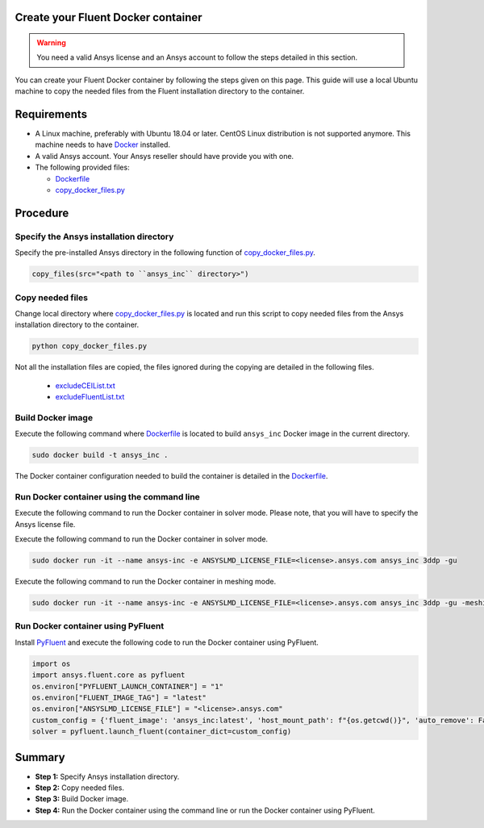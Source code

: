 .. _ref_make_container:

Create your Fluent Docker container
===================================

.. warning:: You need a valid Ansys license and an Ansys account to
   follow the steps detailed in this section.

You can create your Fluent Docker container by following the steps given on this page.
This guide will use a local Ubuntu machine to copy the needed files from the Fluent 
installation directory to the container.


Requirements
============

* A Linux machine, preferably with Ubuntu 18.04 or later.
  CentOS Linux distribution is not supported anymore.
  This machine needs to have `Docker <https://www.docker.com>`_ installed.

* A valid Ansys account. Your Ansys reseller should have
  provide you with one.

* The following provided files:
  
  * `Dockerfile <https://github.com/ansys/pyfluent/blob/main/docker/fluent/Dockerfile>`_
  * `copy_docker_files.py <https://github.com/ansys/pyfluent/blob/main/docker/fluent/copy_docker_files.py>`_


Procedure
=========

Specify the Ansys installation directory
----------------------------------------

Specify the pre-installed Ansys directory in the following function of 
`copy_docker_files.py <https://github.com/ansys/pyfluent/blob/main/docker/fluent/copy_docker_files.py>`_. 

.. code:: python

    copy_files(src="<path to ``ansys_inc`` directory>")

Copy needed files
-----------------

Change local directory where `copy_docker_files.py <https://github.com/ansys/pyfluent/blob/main/docker/fluent/copy_docker_files.py>`_ 
is located and run this script to copy needed files from the Ansys installation directory 
to the container.

.. code:: python

    python copy_docker_files.py

Not all the installation files are copied, the files ignored during the copying are 
detailed in the following files.

  * `excludeCEIList.txt <https://github.com/ansys/pyfluent/blob/main/docker/fluent/excludeCEIList.txt>`_
  * `excludeFluentList.txt <https://github.com/ansys/pyfluent/blob/main/docker/fluent/excludeFluentList.txt>`_

Build Docker image
------------------

Execute the following command where `Dockerfile <https://github.com/ansys/pyfluent/blob/main/docker/fluent/Dockerfile>`_ is 
located to build ``ansys_inc`` Docker image in the current directory.

.. code:: console

    sudo docker build -t ansys_inc .

The Docker container configuration needed to build the container is detailed in the
`Dockerfile <https://github.com/ansys/pyfluent/blob/main/docker/fluent/Dockerfile>`_.


Run Docker container using the command line
-------------------------------------------

Execute the following command to run the Docker container in solver mode. 
Please note, that you will have to specify the Ansys license file.

Execute the following command to run the Docker container in solver mode.

.. code:: console

    sudo docker run -it --name ansys-inc -e ANSYSLMD_LICENSE_FILE=<license>.ansys.com ansys_inc 3ddp -gu

Execute the following command to run the Docker container in meshing mode.

.. code:: console

    sudo docker run -it --name ansys-inc -e ANSYSLMD_LICENSE_FILE=<license>.ansys.com ansys_inc 3ddp -gu -meshing


Run Docker container using PyFluent
-----------------------------------

Install `PyFluent <https://github.com/ansys/pyfluent>`_ and execute the following code
to run the Docker container using PyFluent.

.. code:: python

    import os
    import ansys.fluent.core as pyfluent
    os.environ["PYFLUENT_LAUNCH_CONTAINER"] = "1"
    os.environ["FLUENT_IMAGE_TAG"] = "latest"
    os.environ["ANSYSLMD_LICENSE_FILE"] = "<license>.ansys.com"
    custom_config = {'fluent_image': 'ansys_inc:latest', 'host_mount_path': f"{os.getcwd()}", 'auto_remove': False}
    solver = pyfluent.launch_fluent(container_dict=custom_config)


Summary
=======


* **Step 1:** Specify Ansys installation directory.

* **Step 2:** Copy needed files.

* **Step 3:** Build Docker image.

* **Step 4:** Run the Docker container using the command line or run the Docker container using PyFluent.

